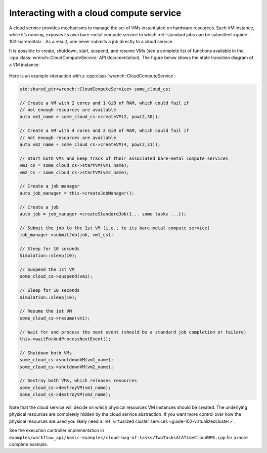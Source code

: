 .. _guide-102-cloud:

Interacting with a cloud compute service
========================================

A cloud service provides mechanisms to manage the set of VMs
instantiated on hardware resources. Each VM instance, while it’s
running, exposes its own bare-metal compute service to which :ref:`standard
jobs can be submitted <guide-102-baremetal>`. As a result, one
never submits a job directly to a cloud service.

It is possible to create, shutdown, start, suspend, and resume VMs (see
a complete list of functions available in the
:cpp:class:`wrench::CloudComputeService` API documentation). The figure below
shows the state transition diagram of a VM instance:

.. figure::  ../images/wrench-guide-cloud-state-diagram.png
   :scale:   100%

Here is an example interaction with a :cpp:class:`wrench::CloudComputeService`:

.. code:: cpp

   std:shared_ptr<wrench::CloudComputeService> some_cloud_cs;

   // Create a VM with 2 cores and 1 GiB of RAM, which could fail if
   // not enough resources are available
   auto vm1_name = some_cloud_cs->createVM(2, pow(2,30));

   // Create a VM with 4 cores and 2 GiB of RAM, which could fail if
   // not enough resources are available
   auto vm2_name = some_cloud_cs->createVM(4, pow(2,31));

   // Start both VMs and keep track of their associated bare-metal compute services
   vm1_cs = some_cloud_cs->startVM(vm1_name);
   vm2_cs = some_cloud_cs->startVM(vm2_name);

   // Create a job manager
   auto job_manager = this->createJobManager();

   // Create a job
   auto job = job_manager->createStandardJob({... some tasks ...});

   // Submit the job to the 1st VM (i.e., to its bare-metal compute service)
   job_manager->submitJob(job, vm1_cs);

   // Sleep for 10 seconds
   Simulation::sleep(10);

   // Suspend the 1st VM
   some_cloud_cs->suspend(vm1);

   // Sleep for 10 seconds
   Simulation::sleep(10);

   // Resume the 1st VM
   some_cloud_cs->resume(vm1);

   // Wait for and process the next event (should be a standard job completion or failure)
   this->waitForAndProcessNextEvent();

   // Shutdown both VMs
   some_cloud_cs->shutdownVM(vm1_name);
   some_cloud_cs->shutdownVM(vm2_name);

   // Destroy both VMs, which releases resources
   some_cloud_cs->destroyVM(vm1_name);
   some_cloud_cs->destroyVM(vm2_name);

Note that the cloud service will decide on which physical resources VM
instances should be created. The underlying physical resources are
completely hidden by the cloud service abstraction. If you want more
control over how the physical resources are used you likely need a
:ref:`virtualized cluster services <guide-102-virtualizedcluster>`.

See the execution controller implementation in
``examples/workflow_api/basic-examples/cloud-bag-of-tasks/TwoTasksAtATimeCloudWMS.cpp``
for a more complete example.
